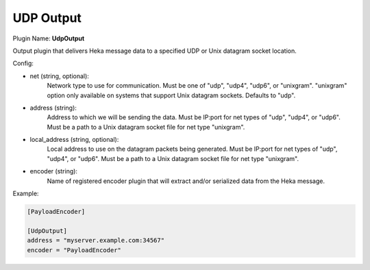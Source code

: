 .. _config_udp_output:

UDP Output
==========

.. versionadded:: 0.7

Plugin Name: **UdpOutput**

Output plugin that delivers Heka message data to a specified UDP or Unix
datagram socket location.

Config:

- net (string, optional):
	Network type to use for communication. Must be one of "udp", "udp4",
	"udp6", or "unixgram". "unixgram" option only available on systems that
	support Unix datagram sockets. Defaults to "udp".
- address (string):
	Address to which we will be sending the data. Must be IP:port for net
	types of "udp", "udp4", or "udp6". Must be a path to a Unix datagram
	socket file for net type "unixgram".
- local_address (string, optional):
	Local address to use on the datagram packets being generated. Must be
	IP:port for net types of "udp", "udp4", or "udp6". Must be a path to a
	Unix datagram socket file for net type "unixgram".
- encoder (string):
	Name of registered encoder plugin that will extract and/or serialized data
	from the Heka message.

Example:

.. code-block:: ini

	[PayloadEncoder]

	[UdpOutput]
	address = "myserver.example.com:34567"
	encoder = "PayloadEncoder"
